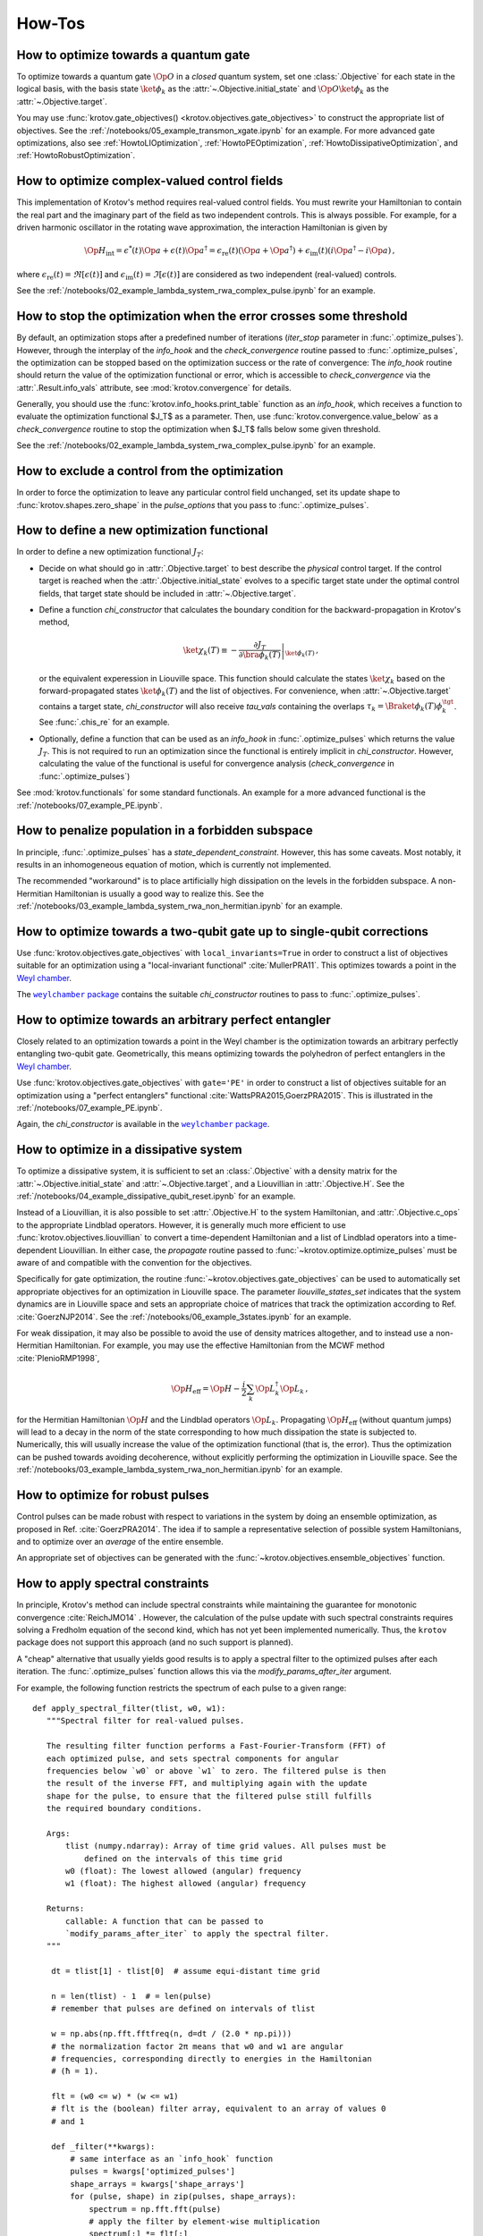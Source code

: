 How-Tos
=======

How to optimize towards a quantum gate
--------------------------------------

To optimize towards a quantum gate :math:`\Op{O}` in a *closed* quantum system,
set one :class:`.Objective` for each state in the logical basis, with the basis
state :math:`\ket{\phi_k}` as the :attr:`~.Objective.initial_state` and
:math:`\Op{O} \ket{\phi_k}` as the :attr:`~.Objective.target`.

You may use :func:`krotov.gate_objectives() <krotov.objectives.gate_objectives>`
to construct the appropriate list of objectives. See the
:ref:`/notebooks/05_example_transmon_xgate.ipynb` for an example. For more
advanced gate optimizations, also see :ref:`HowtoLIOptimization`,
:ref:`HowtoPEOptimization`, :ref:`HowtoDissipativeOptimization`, and
:ref:`HowtoRobustOptimization`.


How to optimize complex-valued control fields
---------------------------------------------

This implementation of Krotov's method requires real-valued control fields. You
must rewrite your Hamiltonian to contain the real part and the imaginary part
of the field as two independent controls. This is always possible. For example,
for a driven harmonic oscillator in the rotating wave approximation, the
interaction Hamiltonian is given by

.. math::

    \Op{H}_\text{int}
    = \epsilon^*(t) \Op{a} + \epsilon(t) \Op{a}^\dagger
    =  \epsilon_{\text{re}}(t) (\Op{a} + \Op{a}^\dagger) + \epsilon_{\text{im}}(t) (i \Op{a}^\dagger - i \Op{a})\,,

where :math:`\epsilon_{\text{re}}(t)= \Re[\epsilon(t)]` and
:math:`\epsilon_{\text{im}}(t) = \Im[\epsilon(t)]` are considered as two
independent (real-valued) controls.

See the :ref:`/notebooks/02_example_lambda_system_rwa_complex_pulse.ipynb` for an example.


How to stop the optimization when the error crosses some threshold
------------------------------------------------------------------

By default, an optimization stops after a predefined number of iterations
(`iter_stop` parameter in :func:`.optimize_pulses`). However, through the
interplay of the `info_hook` and the `check_convergence` routine  passed to
:func:`.optimize_pulses`, the optimization can be stopped based on the
optimization success or the rate of convergence: The `info_hook` routine should
return the value of the optimization functional or error, which is accessible to
`check_convergence` via the :attr:`.Result.info_vals` attribute, see
:mod:`krotov.convergence` for details.

Generally, you should use the :func:`krotov.info_hooks.print_table` function as
an `info_hook`, which receives a function to evaluate the optimization
functional $J_T$ as a parameter. Then, use
:func:`krotov.convergence.value_below` as a `check_convergence` routine to stop
the optimization when $J_T$ falls below some given threshold.

See the :ref:`/notebooks/02_example_lambda_system_rwa_complex_pulse.ipynb` for
an example.


How to exclude a control from the optimization
----------------------------------------------

In order to force the optimization to leave any particular control field
unchanged, set its update shape to :func:`krotov.shapes.zero_shape`
in the `pulse_options` that you pass to :func:`.optimize_pulses`.


How to define a new optimization functional
-------------------------------------------

In order to define a new optimization functional :math:`J_T`:

* Decide on what should go in :attr:`.Objective.target` to best describe the
  *physical* control target. If the control target is reached when the
  :attr:`.Objective.initial_state` evolves to a specific target state under the
  optimal control fields, that target state should be included in
  :attr:`~.Objective.target`.

* Define a function `chi_constructor` that calculates the boundary
  condition for the backward-propagation in Krotov's method,

  .. math::

        \ket{\chi_k(T)} \equiv - \left. \frac{\partial J_T}{\partial \bra{\phi_k(T)}} \right\vert_{\ket{\phi_k(T)}}\,,

  or the equivalent experession in Liouville space. This function should
  calculate the states :math:`\ket{\chi_k}` based  on the forward-propagated
  states :math:`\ket{\phi_k(T)}` and the list of objectives. For convenience,
  when :attr:`~.Objective.target` contains a target state, `chi_constructor`
  will also receive `tau_vals` containing the overlaps :math:`\tau_k =
  \Braket{\phi_k(T)}{\phi_k^{\tgt}}`. See :func:`.chis_re` for an example.

* Optionally, define a function that can be used as an `info_hook`
  in :func:`.optimize_pulses` which returns the value
  :math:`J_T`. This is not required to run an optimization since the
  functional is entirely implicit in `chi_constructor`. However, calculating
  the value of the functional is useful for convergence analysis
  (`check_convergence` in :func:`.optimize_pulses`)

See :mod:`krotov.functionals` for some standard functionals. An example for a
more advanced functional is the :ref:`/notebooks/07_example_PE.ipynb`.


How to penalize population in a forbidden subspace
--------------------------------------------------

In principle, :func:`.optimize_pulses` has a `state_dependent_constraint`.
However, this has some caveats. Most notably, it results in an inhomogeneous
equation of motion, which is currently not implemented.

The recommended "workaround" is to place artificially high dissipation on the
levels in the forbidden subspace. A non-Hermitian Hamiltonian is usually a
good way to realize this. See the
:ref:`/notebooks/03_example_lambda_system_rwa_non_hermitian.ipynb`
for an example.


.. _HowtoLIOptimization:

How to optimize towards a two-qubit gate up to single-qubit corrections
-----------------------------------------------------------------------

Use :func:`krotov.objectives.gate_objectives` with ``local_invariants=True`` in
order to construct a list of objectives suitable for an optimization using a
"local-invariant functional" :cite:`MullerPRA11`. This optimizes towards a
point in the `Weyl chamber`_.

The |weylchamber package|_ contains the suitable `chi_constructor` routines to
pass to :func:`.optimize_pulses`.


.. _HowtoPEOptimization:

How to optimize towards an arbitrary perfect entangler
------------------------------------------------------

Closely related to an optimization towards a point in the Weyl chamber is the
optimization towards an arbitrary perfectly entangling two-qubit gate.
Geometrically, this means optimizing towards the polyhedron of perfect
entanglers in the `Weyl chamber`_.

Use :func:`krotov.objectives.gate_objectives` with ``gate='PE'`` in
order to construct a list of objectives suitable for an optimization using a
"perfect entanglers" functional :cite:`WattsPRA2015,GoerzPRA2015`.
This is illustrated in the :ref:`/notebooks/07_example_PE.ipynb`.

Again, the `chi_constructor` is available in the |weylchamber package|_.

.. |weylchamber package| replace:: ``weylchamber`` package
.. _weylchamber package: https://github.com/qucontrol/weylchamber
.. _Weyl chamber: https://weylchamber.readthedocs.io/en/latest/tutorial.html


.. _HowtoDissipativeOptimization:

How to optimize in a dissipative system
---------------------------------------

To optimize a dissipative system, it is sufficient to set an :class:`.Objective`
with a density matrix for the :attr:`~.Objective.initial_state` and
:attr:`~.Objective.target`, and a Liouvillian in :attr:`.Objective.H`.
See the :ref:`/notebooks/04_example_dissipative_qubit_reset.ipynb` for an
example.

Instead of a Liouvillian, it is also possible to set :attr:`.Objective.H` to
the system Hamiltonian, and :attr:`.Objective.c_ops` to the appropriate
Lindblad operators. However, it is generally much more efficient to use
:func:`krotov.objectives.liouvillian` to convert a time-dependent Hamiltonian
and a list of Lindblad operators into a time-dependent Liouvillian. In either
case, the `propagate` routine passed to :func:`~krotov.optimize.optimize_pulses`
must be aware of and compatible with the convention for the objectives.

Specifically for gate optimization, the routine
:func:`~krotov.objectives.gate_objectives`
can be used to automatically set appropriate objectives for an optimization in
Liouville space. The parameter `liouville_states_set` indicates that the system
dynamics are in Liouville space and sets an appropriate choice of matrices that
track the optimization according to Ref. :cite:`GoerzNJP2014`.
See the :ref:`/notebooks/06_example_3states.ipynb` for an example.

For weak dissipation, it may also be possible to avoid the use of density
matrices altogether, and to instead use a non-Hermitian Hamiltonian. For example, you may
use the effective Hamiltonian from the MCWF method :cite:`PlenioRMP1998`,

.. math::

   \Op{H}_{\text{eff}} = \Op{H} - \frac{i}{2} \sum_k \Op{L}_k^\dagger \Op{L}_k\,,

for the Hermitian Hamiltonian :math:`\Op{H}` and the Lindblad operators
:math:`\Op{L}_k`.  Propagating :math:`\Op{H}_{\text{eff}}` (without quantum
jumps) will lead to a decay in the norm of the state corresponding to how much
dissipation the state is subjected to. Numerically, this will usually increase
the value of the optimization functional (that is, the error). Thus the
optimization can be pushed towards avoiding decoherence, without explicitly
performing the optimization in Liouville space. See the
:ref:`/notebooks/03_example_lambda_system_rwa_non_hermitian.ipynb` for an
example.


.. _HowtoRobustOptimization:

How to optimize for robust pulses
---------------------------------

Control pulses can be made robust with respect to variations in the system by
doing an ensemble optimization, as proposed in Ref. :cite:`GoerzPRA2014`. The
idea if to sample a representative selection of possible system Hamiltonians,
and to optimize over an *average* of the entire ensemble.

An appropriate set of objectives can be generated with the
:func:`~krotov.objectives.ensemble_objectives` function.


.. _HowtoSpectralConstraints:

How to apply spectral constraints
---------------------------------

In principle, Krotov's method can include spectral constraints while
maintaining the guarantee for monotonic convergence :cite:`ReichJMO14` .
However, the calculation of the pulse update with such spectral constraints
requires solving a Fredholm equation of the second kind, which has not yet been
implemented numerically. Thus, the ``krotov`` package does not support this
approach (and no such support is planned).

A "cheap" alternative that usually yields good results is to apply a spectral
filter to the optimized pulses after each iteration. The
:func:`.optimize_pulses` function allows this via the
`modify_params_after_iter` argument.

For example, the following function restricts the spectrum of each pulse to a
given range::

    def apply_spectral_filter(tlist, w0, w1):
       """Spectral filter for real-valued pulses.

       The resulting filter function performs a Fast-Fourier-Transform (FFT) of
       each optimized pulse, and sets spectral components for angular
       frequencies below `w0` or above `w1` to zero. The filtered pulse is then
       the result of the inverse FFT, and multiplying again with the update
       shape for the pulse, to ensure that the filtered pulse still fulfills
       the required boundary conditions.

       Args:
           tlist (numpy.ndarray): Array of time grid values. All pulses must be
               defined on the intervals of this time grid
           w0 (float): The lowest allowed (angular) frequency
           w1 (float): The highest allowed (angular) frequency

       Returns:
           callable: A function that can be passed to
           `modify_params_after_iter` to apply the spectral filter.
       """

        dt = tlist[1] - tlist[0]  # assume equi-distant time grid

        n = len(tlist) - 1  # = len(pulse)
        # remember that pulses are defined on intervals of tlist

        w = np.abs(np.fft.fftfreq(n, d=dt / (2.0 * np.pi)))
        # the normalization factor 2π means that w0 and w1 are angular
        # frequencies, corresponding directly to energies in the Hamiltonian
        # (ħ = 1).

        flt = (w0 <= w) * (w <= w1)
        # flt is the (boolean) filter array, equivalent to an array of values 0
        # and 1

        def _filter(**kwargs):
            # same interface as an `info_hook` function
            pulses = kwargs['optimized_pulses']
            shape_arrays = kwargs['shape_arrays']
            for (pulse, shape) in zip(pulses, shape_arrays):
                spectrum = np.fft.fft(pulse)
                # apply the filter by element-wise multiplication
                spectrum[:] *= flt[:]
                # after the inverse fft, we should also multiply with the
                # update shape function. Otherwise, there is no guarantee that
                # the filtered pulse will be zero at t=0 and t=T (assuming that
                # is what the update shape is supposed to enforce). Also, it is
                # important that we overwrite `pulse` in-place (pulse[:] = ...)
                pulse[:] = np.fft.ifft(spectrum).real * shape

        return _filter

This function is passed to :func:`.optimize_pulses` as e.g.
``modify_params_after_iter=apply_spectral_filter(tlist, 0, 7)`` to constraining
the spectrum of the pulse to angular frequencies $\omega \in [0, 7]$.
You may want to explore how such a filter behaves in the example of the
:ref:`/notebooks/05_example_transmon_xgate.ipynb`.

Modifying the optimized pulses "manually" through a
``modify_params_after_iter`` function means that we lose all guarantees of
monotonic convergence. If the optimization with a spectral filter does not
converge, you should increase the value of $\lambda_a$ in the `pulse_options`
that are passed to :func:`.optimize_pulses`. A larger value of $\lambda_a$
results in smaller updates in each iteration. This should also translate into
the filter pulses being closer to the unfiltered pulses, increasing the
probability that the changes due to the filter do not undo the monotonic
convergence. You may also find that the optimization fails if the control
problem physically cannot be solved with controls in the desired spectral
range. Without a good physical intuition, trial and error may be
required.


How to limit the amplitude of the controls
------------------------------------------

Amplitude constraints on the control can be realized indirectly through
parametrization :cite:`MuellerPRA2011`. For example, consider the physical
Hamiltonian :math:`\Op{H} = \Op{H}_0 + \epsilon(t) \Op{H}_1`.

There are several possible parametrizations of :math:`\epsilon(t)`
in terms of an unconstrained function :math:`u(t)`:

* For :math:`\epsilon(t) \ge 0`:

   .. math::

      \epsilon(t) = u^2(t)

* For :math:`0 \le \epsilon(t) < \epsilon_{\max}`:

   .. math::

      \epsilon(t) = \epsilon_{\max} \tanh^2\left(u(t)\right)

* For :math:`\epsilon_{\min} < \epsilon(t) < \epsilon_{\max}`:

   .. math::

      \epsilon(t)
         = \frac{\epsilon_{\max} - \epsilon_{\min}}{2}
              \tanh\left(u(t)\right)
            + \frac{\epsilon_{\max} + \epsilon_{\min}}{2}

Krotov's method can now calculate the update :math:`\Delta u(t)` in each
iteration, and then :math:`\Delta \epsilon(t)` via the above equations.

There is a caveat: In the update equation :eq:`krotov_first_order_update`, we
now have the term

.. math::

   \Bigg(
         \left.\frac{\partial \Op{H}}{\partial u}\right\vert_{{\scriptsize \begin{matrix}\phi^{(i+1)}(t)\\u^{(i+1)}(t)\end{matrix}}}
   \Bigg)
   =
   \Bigg(
         \left.\frac{\partial \epsilon}{\partial u}\frac{\partial \Op{H}}{\partial \epsilon}\right\vert_{{\scriptsize \begin{matrix}\phi^{(i+1)}(t)\\u^{(i+1)}(t)\end{matrix}}}
   \Bigg)

on the right hand side. As the dependendence of :math:`\epsilon(t)` on
:math:`u(t)` is non-linear, we are left with a dependency on the unknown
updated parametrization :math:`u^{(i+1)}(t)`. We resolve this by approximating
:math:`u^{(i+1)}(t) \approx u^{(i)}(t)`, or equivalently :math:`\Delta u(t) \ll
u(t)`, which can be enforced by choosing a sufficiently large value of
:math:`\lambda_a` in the `pulse_options` that are passed to
:func:`.optimize_pulses`.

Currently, the ``krotov`` package does not yet support parametrizations in the
above form, although this is a `planned feature <issue23_>`_.
In the meantime, you could modify the control to fit within the desired
amplitude constaints in the same way as applying spectral constaints, see
:ref:`HowtoSpectralConstraints`.


.. _issue23: https://github.com/qucontrol/krotov/issues/23



How to parallelize the optimization
-----------------------------------

Krotov's method is inherently parallel across different objectives. See
:mod:`krotov.parallelization`, and the
:ref:`/notebooks/05_example_transmon_xgate.ipynb` for an example.

.. _HowtoStoreResult:

How to prevent losing an optimization result
--------------------------------------------

Optimizations usually take several hundred to several thousand iterations to
fully converge. Thus, the :func:`.optimize_pulses` routine  may require
significant runtime (often multiple days for large problems). Once an
optimization has completed, you are strongly encouraged to store the result to
disk, using :meth:`.Result.dump`.  You may also consider using
:func:`.dump_result` during the `check_convergence` step to dump the current
state of the optimization to disk at regular intervals. This protects you from
losing work if the optimization is interrupted in any way, like an unexpected
crash.

In order to continue after such a crash, you can restore a :class:`.Result`
object containing the recent state of the optimization using
:meth:`.Result.load` (with the original `objectives` and ``finalize=True`` if
the dump file originates from :func:`.dump_result`). You may then call
:func:`.optimize_pulses` and pass the loaded :class:`.Result` object as
`continue_from`.  The new optimization will start from the most recent
optimized controls as a guess, and continue to count iterations from the
previous result. See :ref:`HowtoContinueOptimization` for further details.


.. _HowtoContinueOptimization:

How to continue from a previous optimization
--------------------------------------------

See :ref:`HowtoStoreResult` for how to continue from an optimization that ended
(crashed) prematurely.  Even when an optimization has completed normally, you
may still want to continue with further iterations -- either because you find
that the original `iter_stop` was insufficient to reach full convergence, or
because you would like to modify some parameters, like the λₐ values for
each control. In this case, you can again call :func:`.optimize_pulses` and
pass the :class:`.Result` object from the previous optimization as
`continue_from`. Note that while you are free to change the `pulse_options`
between the two optimization, the `objectives` must remain the same. The
functional (`chi_constructor`) and the `info_hook` should also remain the same
(otherwise, you may and up with inconsistencies in your :class:`.Result`). The
:class:`.Result` object returned by the second optimization will include all
the data from the first optimization.


How to maximize numerical efficiency
------------------------------------

For systems of non-trivial size, the main numerical effort should be in the
simulation of the system dynamics. Every iteration of Krotov's method requires
a full backward propagation and a full forward propagation of the states associated with each
objective, see :mod:`krotov.propagators`. Therefore, the best numerical
efficiency can be achieved by optimizing the performance of the `propagator`
that is passed to :func:`~krotov.optimize.optimize_pulses`.

One possibility is to implement problem-specific propagators, such as
:class:`krotov.propagators.DensityMatrixODEPropagator`. Going further, you
might consider implementing the propagator with the help of lower-level instructions, e.g.,
by using Cython_.

.. _Cython: https://cython.org


How to deal with the optimization running out of memory
-------------------------------------------------------

Krotov's method requires the storage of at least one set of propagated state
over the entire time grid, for each objective. For the second-order update
equation, up to three sets of stored states per objective may be required. In
particular for larger systems and dynamics in Liouville space, the memory
required for storing these states may be prohibitively expensive.

The :func:`~krotov.optimize.optimize_pulses` accepts a `storage` parameter
to which a constructor for an array-like container can be passed wherein the
propagated states will be stored. It is possible to pass custom out-of-memory
storage objects, such as Dask_ arrays. This may carry a significant penalty in
runtime, however, as states will have to be read from disk, or across the
network.

.. _Dask: http://docs.dask.org/en/latest/
